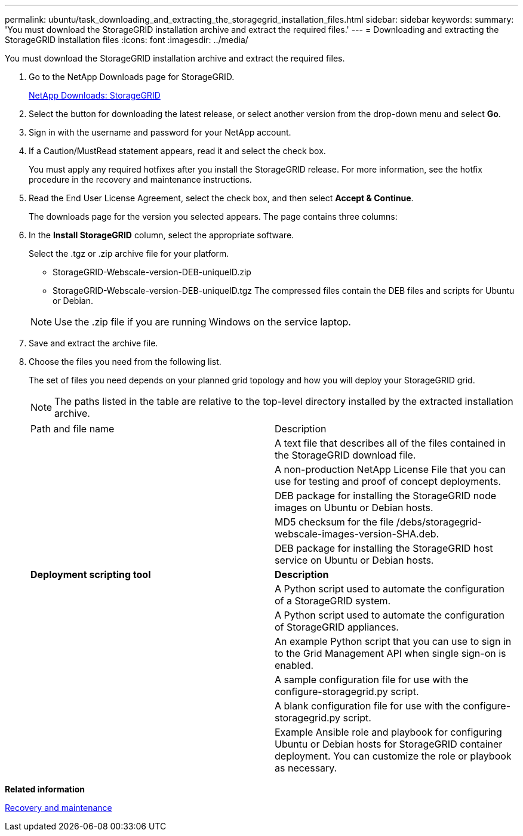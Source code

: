 ---
permalink: ubuntu/task_downloading_and_extracting_the_storagegrid_installation_files.html
sidebar: sidebar
keywords: 
summary: 'You must download the StorageGRID installation archive and extract the required files.'
---
= Downloading and extracting the StorageGRID installation files
:icons: font
:imagesdir: ../media/

[.lead]
You must download the StorageGRID installation archive and extract the required files.

. Go to the NetApp Downloads page for StorageGRID.
+
https://mysupport.netapp.com/site/products/all/details/storagegrid/downloads-tab[NetApp Downloads: StorageGRID]

. Select the button for downloading the latest release, or select another version from the drop-down menu and select *Go*.
. Sign in with the username and password for your NetApp account.
. If a Caution/MustRead statement appears, read it and select the check box.
+
You must apply any required hotfixes after you install the StorageGRID release. For more information, see the hotfix procedure in the recovery and maintenance instructions.

. Read the End User License Agreement, select the check box, and then select *Accept & Continue*.
+
The downloads page for the version you selected appears. The page contains three columns:

. In the *Install StorageGRID* column, select the appropriate software.
+
Select the .tgz or .zip archive file for your platform.

 ** StorageGRID-Webscale-version-DEB-uniqueID.zip
 ** StorageGRID-Webscale-version-DEB-uniqueID.tgz
The compressed files contain the DEB files and scripts for Ubuntu or Debian.

+
NOTE: Use the .zip file if you are running Windows on the service laptop.

. Save and extract the archive file.
. Choose the files you need from the following list.
+
The set of files you need depends on your planned grid topology and how you will deploy your StorageGRID grid.
+
NOTE: The paths listed in the table are relative to the top-level directory installed by the extracted installation archive.
+
|===
| Path and file name| Description
a|
./debs/README
a|
A text file that describes all of the files contained in the StorageGRID download file.
a|
./debs/NLF000000.txt
a|
A non-production NetApp License File that you can use for testing and proof of concept deployments.
a|
./debs/storagegrid-webscale-images-version-SHA.deb
a|
DEB package for installing the StorageGRID node images on Ubuntu or Debian hosts.
a|
./debs/storagegrid-webscale-images-version-SHA.deb.md5
a|
MD5 checksum for the file /debs/storagegrid-webscale-images-version-SHA.deb.
a|
./debs/storagegrid-webscale-service-version-SHA.deb
a|
DEB package for installing the StorageGRID host service on Ubuntu or Debian hosts.
a|
*Deployment scripting tool*
a|
*Description*
a|
./debs/configure-storagegrid.py
a|
A Python script used to automate the configuration of a StorageGRID system.
a|
./debs/configure-sga.py
a|
A Python script used to automate the configuration of StorageGRID appliances.
a|
./debs/storagegrid-ssoauth.py
a|
An example Python script that you can use to sign in to the Grid Management API when single sign-on is enabled.
a|
./debs/configure-storagegrid.sample.json
a|
A sample configuration file for use with the configure-storagegrid.py script.
a|
./debs/configure-storagegrid.blank.json
a|
A blank configuration file for use with the configure-storagegrid.py script.
a|
./debs/extras/ansible
a|
Example Ansible role and playbook for configuring Ubuntu or Debian hosts for StorageGRID container deployment. You can customize the role or playbook as necessary.
|===

*Related information*

http://docs.netapp.com/sgws-115/topic/com.netapp.doc.sg-maint/home.html[Recovery and maintenance]
